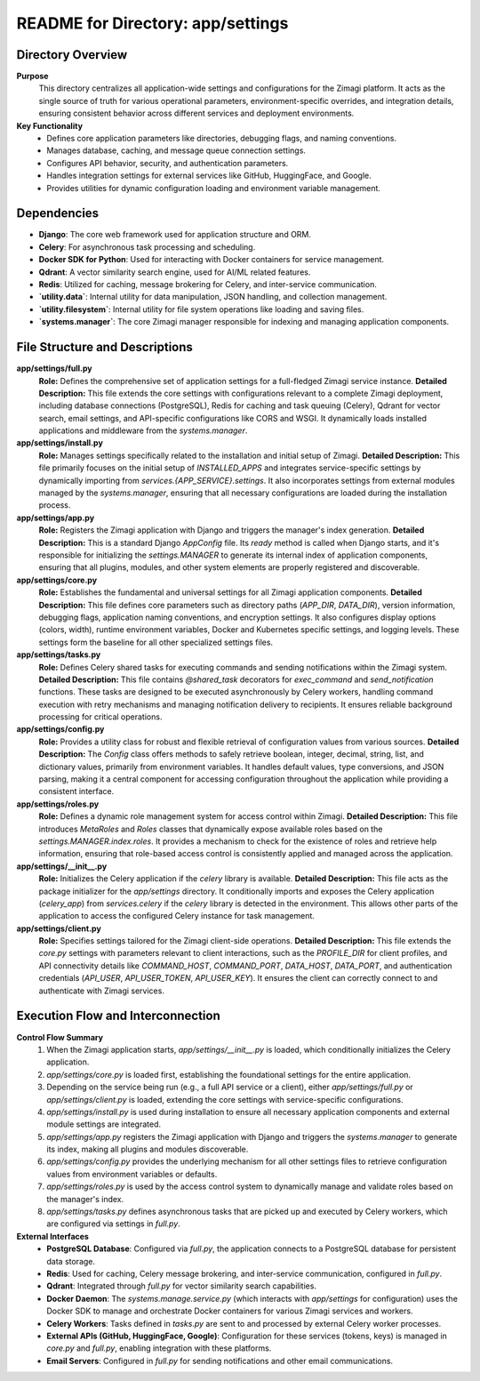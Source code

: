 =====================================================
README for Directory: app/settings
=====================================================

Directory Overview
------------------

**Purpose**
   This directory centralizes all application-wide settings and configurations for the Zimagi platform. It acts as the single source of truth for various operational parameters, environment-specific overrides, and integration details, ensuring consistent behavior across different services and deployment environments.

**Key Functionality**
   *   Defines core application parameters like directories, debugging flags, and naming conventions.
   *   Manages database, caching, and message queue connection settings.
   *   Configures API behavior, security, and authentication parameters.
   *   Handles integration settings for external services like GitHub, HuggingFace, and Google.
   *   Provides utilities for dynamic configuration loading and environment variable management.


Dependencies
-------------------------

*   **Django**: The core web framework used for application structure and ORM.
*   **Celery**: For asynchronous task processing and scheduling.
*   **Docker SDK for Python**: Used for interacting with Docker containers for service management.
*   **Qdrant**: A vector similarity search engine, used for AI/ML related features.
*   **Redis**: Utilized for caching, message brokering for Celery, and inter-service communication.
*   **`utility.data`**: Internal utility for data manipulation, JSON handling, and collection management.
*   **`utility.filesystem`**: Internal utility for file system operations like loading and saving files.
*   **`systems.manager`**: The core Zimagi manager responsible for indexing and managing application components.


File Structure and Descriptions
-------------------------------

**app/settings/full.py**
     **Role:** Defines the comprehensive set of application settings for a full-fledged Zimagi service instance.
     **Detailed Description:** This file extends the core settings with configurations relevant to a complete Zimagi deployment, including database connections (PostgreSQL), Redis for caching and task queuing (Celery), Qdrant for vector search, email settings, and API-specific configurations like CORS and WSGI. It dynamically loads installed applications and middleware from the `systems.manager`.

**app/settings/install.py**
     **Role:** Manages settings specifically related to the installation and initial setup of Zimagi.
     **Detailed Description:** This file primarily focuses on the initial setup of `INSTALLED_APPS` and integrates service-specific settings by dynamically importing from `services.{APP_SERVICE}.settings`. It also incorporates settings from external modules managed by the `systems.manager`, ensuring that all necessary configurations are loaded during the installation process.

**app/settings/app.py**
     **Role:** Registers the Zimagi application with Django and triggers the manager's index generation.
     **Detailed Description:** This is a standard Django `AppConfig` file. Its `ready` method is called when Django starts, and it's responsible for initializing the `settings.MANAGER` to generate its internal index of application components, ensuring that all plugins, modules, and other system elements are properly registered and discoverable.

**app/settings/core.py**
     **Role:** Establishes the fundamental and universal settings for all Zimagi application components.
     **Detailed Description:** This file defines core parameters such as directory paths (`APP_DIR`, `DATA_DIR`), version information, debugging flags, application naming conventions, and encryption settings. It also configures display options (colors, width), runtime environment variables, Docker and Kubernetes specific settings, and logging levels. These settings form the baseline for all other specialized settings files.

**app/settings/tasks.py**
     **Role:** Defines Celery shared tasks for executing commands and sending notifications within the Zimagi system.
     **Detailed Description:** This file contains `@shared_task` decorators for `exec_command` and `send_notification` functions. These tasks are designed to be executed asynchronously by Celery workers, handling command execution with retry mechanisms and managing notification delivery to recipients. It ensures reliable background processing for critical operations.

**app/settings/config.py**
     **Role:** Provides a utility class for robust and flexible retrieval of configuration values from various sources.
     **Detailed Description:** The `Config` class offers methods to safely retrieve boolean, integer, decimal, string, list, and dictionary values, primarily from environment variables. It handles default values, type conversions, and JSON parsing, making it a central component for accessing configuration throughout the application while providing a consistent interface.

**app/settings/roles.py**
     **Role:** Defines a dynamic role management system for access control within Zimagi.
     **Detailed Description:** This file introduces `MetaRoles` and `Roles` classes that dynamically expose available roles based on the `settings.MANAGER.index.roles`. It provides a mechanism to check for the existence of roles and retrieve help information, ensuring that role-based access control is consistently applied and managed across the application.

**app/settings/__init__.py**
     **Role:** Initializes the Celery application if the `celery` library is available.
     **Detailed Description:** This file acts as the package initializer for the `app/settings` directory. It conditionally imports and exposes the Celery application (`celery_app`) from `services.celery` if the `celery` library is detected in the environment. This allows other parts of the application to access the configured Celery instance for task management.

**app/settings/client.py**
     **Role:** Specifies settings tailored for the Zimagi client-side operations.
     **Detailed Description:** This file extends the `core.py` settings with parameters relevant to client interactions, such as the `PROFILE_DIR` for client profiles, and API connectivity details like `COMMAND_HOST`, `COMMAND_PORT`, `DATA_HOST`, `DATA_PORT`, and authentication credentials (`API_USER`, `API_USER_TOKEN`, `API_USER_KEY`). It ensures the client can correctly connect to and authenticate with Zimagi services.


Execution Flow and Interconnection
----------------------------------

**Control Flow Summary**
   1.  When the Zimagi application starts, `app/settings/__init__.py` is loaded, which conditionally initializes the Celery application.
   2.  `app/settings/core.py` is loaded first, establishing the foundational settings for the entire application.
   3.  Depending on the service being run (e.g., a full API service or a client), either `app/settings/full.py` or `app/settings/client.py` is loaded, extending the core settings with service-specific configurations.
   4.  `app/settings/install.py` is used during installation to ensure all necessary application components and external module settings are integrated.
   5.  `app/settings/app.py` registers the Zimagi application with Django and triggers the `systems.manager` to generate its index, making all plugins and modules discoverable.
   6.  `app/settings/config.py` provides the underlying mechanism for all other settings files to retrieve configuration values from environment variables or defaults.
   7.  `app/settings/roles.py` is used by the access control system to dynamically manage and validate roles based on the manager's index.
   8.  `app/settings/tasks.py` defines asynchronous tasks that are picked up and executed by Celery workers, which are configured via settings in `full.py`.

**External Interfaces**
   *   **PostgreSQL Database**: Configured via `full.py`, the application connects to a PostgreSQL database for persistent data storage.
   *   **Redis**: Used for caching, Celery message brokering, and inter-service communication, configured in `full.py`.
   *   **Qdrant**: Integrated through `full.py` for vector similarity search capabilities.
   *   **Docker Daemon**: The `systems.manage.service.py` (which interacts with `app/settings` for configuration) uses the Docker SDK to manage and orchestrate Docker containers for various Zimagi services and workers.
   *   **Celery Workers**: Tasks defined in `tasks.py` are sent to and processed by external Celery worker processes.
   *   **External APIs (GitHub, HuggingFace, Google)**: Configuration for these services (tokens, keys) is managed in `core.py` and `full.py`, enabling integration with these platforms.
   *   **Email Servers**: Configured in `full.py` for sending notifications and other email communications.
